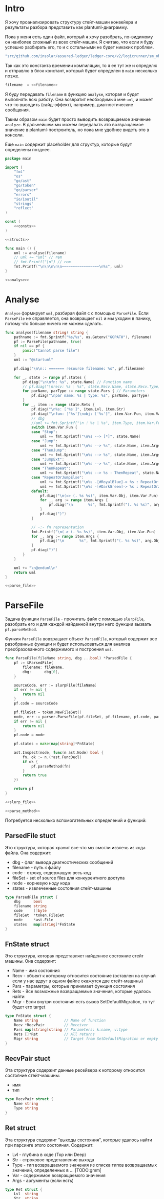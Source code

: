 #+STARTUP: showall indent hidestars

* Intro

Я хочу проанализировать структуру стейт-машин конвейера и результаты
разбора представить как plantuml-диаграмму.

Пока у меня есть один файл, который я хочу разобрать, по-видимому он
наиболее сложный из всех стейт-машин. Я считаю, что если я буду успешно
разбирать его, то и с остальными не будет никаких проблем.

#+NAME: filename
#+BEGIN_SRC go
  "src/github.com/insolar/assured-ledger/ledger-core/v2/logicrunner/sm_object/object.go"
#+END_SRC

Так как это константа времении компиляции, то я ее тут же и определю и
отправлю в блок констант, который будет определен в ~main~ несколько
позже.

#+BEGIN_SRC go :noweb yes :noweb-ref consts
  filename  = <<filename>>
#+END_SRC


Я буду передавать ~filename~ в функцию ~analyse~, которая и будет
выполнять всю работу. Она возвратит необходимый мне ~uml~, и может что-то
выводить (сайд-эффект), например, диагностические сообщения.

Таким образом ~main~ будет просто выводить возвращаемое значение
~analyze~. В дальнейшем мы можем передавать это возвращаемое значение в
plantuml-построитель, но пока мне удобнее видеть это в консоли.

Еще ~main~ содержит placeholder для структур, которые будут определены
позднее.

#+NAME: main
#+BEGIN_SRC go :tangle analyse.go :noweb yes
  package main

  import (
      "fmt"
      "os"
      "go/ast"
      "go/token"
      "go/parser"
      "errors"
      "io/ioutil"
      "strings"
      "reflect"
  )

  const (
      <<consts>>
  )

  <<structs>>

  func main () {
      uml := analyse(filename)
      // uml += "uml" // rem
      // fmt.Printf("\n") // rem
      fmt.Printf("\n\n\n\n\n~~~~~~~~~~~~~~~~~\n%s", uml)
  }

  <<analyse>>
#+END_SRC

* Analyse

~Analyse~ формирует ~uml~, разбирая файл с с помощью ~ParseFile~. Если
~ParseFile~ не справляется, она возвращает ~nil~ и мы уходим в панику,
потому что больше ничего не можем сделать.

#+NAME: analyse
#+BEGIN_SRC go :noweb yes
  func analyse(filename string) string {
      pathname := fmt.Sprintf("%s/%s", os.Getenv("GOPATH"), filename)
      pf := ParseFile(pathname, true)
      if nil == pf {
          panic("Cannot parse file")
      }
      uml := "@startuml"

      pf.diag("\n\n:: ======= resource filename: %s", pf.filename)

      for _, state := range pf.states {
          pf.diag("\n\nfn: %s", state.Name) // Function name
          // pf.diag("\nrecv: %s | %s", state.Recv.Name, state.Recv.Type) // Receiver
          for parName, parType := range state.Pars { // Parameters
              pf.diag("\npar name: %s | type: %s", parName, parType)
          }
          for _, item := range state.Rets {
              pf.diag("\n%s: ['%s']", item.Lvl, item.Str)
              pf.diag("\nfun: ['%s']\nobj: ['%s']", item.Var.Fun, item.Var.Obj)
              // dbg
              //uml += fmt.Sprintf("\n ! %s | %s", item.Type, item.Var.Fun)
              switch item.Var.Fun {
              case "Stop":
                  uml += fmt.Sprintf("\n%s --> [*]", state.Name)
              case "Jump":
                  uml += fmt.Sprintf("\n%s --> %s", state.Name, item.Args[0].Fun)
              case "ThenJump":
                  uml += fmt.Sprintf("\n%s --> %s", state.Name, item.Args[0].Fun)
              case "JumpExt":
                  uml += fmt.Sprintf("\n%s --> %s", state.Name, item.Args[0].Fun)
              case "ThenRepeat":
                  uml += fmt.Sprintf("\n%s --> %s : ThenRepeat", state.Name, state.Name)
              case "RepeatOrJumpElse":
                  uml += fmt.Sprintf("\n%s -[#RoyalBlue]-> %s : RepeatOr(Jump)Else", state.Name, item.Args[2].Fun)
                  uml += fmt.Sprintf("\n%s -[#DarkGreen]-> %s : RepeatOrJump(Else)", state.Name, item.Args[3].Fun)
              default:
                  pf.diag("\n(=> (. %s %s)", item.Var.Obj, item.Var.Fun)
                  for _, arg := range item.Args {
                      pf.diag("\n       %s", fmt.Sprintf("(. %s %s)", arg.Obj, arg.Fun))
                  }
                  pf.diag(")")
              }

              // -:- fn representation
              fmt.Printf("\n(-> (. %s %s)", item.Var.Obj, item.Var.Fun)
              for _, arg := range item.Args {
                  pf.diag("\n       %s", fmt.Sprintf("(. %s %s)", arg.Obj, arg.Fun))
              }
              pf.diag(")")
          }
      }

      uml += "\n@enduml\n"
      return uml
  }

  <<parse_file>>
#+END_SRC

* ParseFile

Задача функции ~ParseFile~ - прочитать файл с помощью ~slurpFile~,
разобрать его и для каждой найденной внутри него функции вызвать
~pf.parseMethod~.

Функия ~ParseFile~ вовзращает объект ~ParsedFile~, который содержит все
разобранные функции и будет использоваться для анализа преобразованного
содержимого и построения ~uml~.

#+NAME: parse_file
#+BEGIN_SRC go :noweb yes
  func ParseFile(fileName string, dbg ...bool) *ParsedFile {
      pf := &ParsedFile{
          filename: fileName,
          dbg:      dbg[0],
      }

      sourceCode, err := slurpFile(fileName)
      if err != nil {
          return nil
      }
      pf.code = sourceCode

      pf.fileSet = token.NewFileSet()
      node, err := parser.ParseFile(pf.fileSet, pf.filename, pf.code, parser.ParseComments)
      if err != nil {
          return nil
      }
      pf.node = node

      pf.states = make(map[string]*FnState)

      ast.Inspect(node, func(n ast.Node) bool {
          fn, ok := n.(*ast.FuncDecl)
          if ok {
              pf.parseMethod(fn)
          }
          return true
      })

      return pf
  }

  <<slurp_file>>

  <<parse_method>>
#+END_SRC

Потребуется несколько вспомогательных определений и функций:

** ParsedFile stuct

Это структура, которая хранит все что мы смогли извлечь из кода
файла. Она содержит:
- dbg - флаг вывода диагностических сообщений
- filename - путь к файлу
- code - строку, содержащую весь код
- fileSet - set of source files для конкурентного доступа
- node - корневую ноду кода
- states - извлеченные состояния стейт-машины

#+BEGIN_SRC go :noweb-ref structs
  type ParsedFile struct {
      dbg      bool
      filename string
      code     []byte
      fileSet  *token.FileSet
      node     *ast.File
      states   map[string]*FnState
  }

#+END_SRC

** FnState struct

Это структура, которая представляет найденное состояние стейт машины. Она
содержит:
- Name - имя состояния
- Recv - объект к которому относится состояние (оставлен на случай если у
  нас вдруг в одном файле окажутся две стейт-машины)
- Pars - параметры, которые принимает функция состояния
- Rets - Все возможные возвращаемые значения, которые удалось найти
- Migr - Если внутри состояния есть вызов SetDefaultMigration, то тут
  будет его target

#+BEGIN_SRC go :noweb-ref structs
  type FnState struct {
      Name string            // Name of function
      Recv *RecvPair         // Receiver
      Pars map[string]string // Parameters: k:name, v:type
      Rets []*Ret            // All returns
      Migr string            // Target from SetDefaultMigration or empty
  }

#+END_SRC

** RecvPair stuct

Эта структура содержит данные ресейвера к которому относится состояние
стейт-машины:
- имя
- тип

#+BEGIN_SRC go :noweb-ref structs
  type RecvPair struct {
      Name string
      Type string
  }

#+END_SRC

** Ret struct

Эта структура содержит "выходы состояния", которые удалось найти при
парсинге этого состояния. Содержит:
- Lvl - глубина в коде (Top или Deep)
- Str - строковое представление выхода
- Type - тип возвращаемого значения из списка типов возвращаемых
  значений, определенных в ... [TODO:gmm]
- Var - содержимое возвращаемого значения
- Args - аргументы (если есть)

#+BEGIN_SRC go :noweb-ref structs
  type Ret struct {
      Lvl  string
      Str  string
      Var  Variant
      Args []Variant
  }

#+END_SRC

** Variant struct

Variant - это структура, которая представляет [TODO:gmm]

#+NAME: variant
#+BEGIN_SRC go :noweb-ref structs
  type Variant struct {
      Obj  string
      Fun  string
      Str  string // string representation
  }

#+END_SRC

** SlurpFile

Это функция, которая считывает файл

#+NAME: slurp_file
#+BEGIN_SRC go
  func slurpFile(fileName string) ([]byte, error) {
      file, err := os.OpenFile(fileName, os.O_RDONLY, 0)
      if err != nil {
          return nil, errors.New(fmt.Sprintf("Can't open file: [%s]", filename))
      }
      defer file.Close() //nolint: errcheck

      res, err := ioutil.ReadAll(file)
      if err != nil {
          return nil, errors.New(fmt.Sprintf("Can't read file: [%s]", filename))
      }
      return res, nil
  }
#+END_SRC

* ParseMethod

Здесь я разбираю каждую функцию в файле и анализирую ее. Если
анализируемая функция не имеет ~receiver~ - она не является методом, и
тогда ее можно пропустить - такие функции нас не интересуют.

В ином случае я начинаю анализировать function declaration.

Небольшое отступление: Для целей отладки я бы хотел иметь способ кратко
выводить диагностические сообщения. Для этого я сделал
раздел [[*Diag][Diag]] в котором описана одноименная функция.

На этапе анализа function declaration мы итерируемся по receivers,
несмотря на то что он там один - в какой-то момент так оказалось удобнее.

Далее я выделяю из декларации функции:
- пару Name:Type receiver-a
- хэшмап с параметрами, где ключи - имена параметров, а значения - их
  типы

На этом этапе уже можно определить, принимает ли метод
параметр-контекст. Если нет - то такой метод нас не интересует и мы можем
его пропустить. Я определяю есть ли контекст с помощью функции
~isMethodTakesCtx~ которая описана ниже в подразделе.

Аналогичным образом я отфильтровываю методы, которые не возвращают
значений, потому что среди состояний SM таких быть не может.

Более того, меня интересуют только такие методы, которые возвращают
значение типа ~smashine.StateUpdate~

Окей, на этом этапе у меня есть интересующие методы - можно вывести их
имена и перейти к разбору их кода. Я ищу все возвращаемые значения и
сохраняю их в переменную ~rets~. Мне также пришлось написать функцию
~collectRets~, потому что это оказалось нетривиально (см. ниже в
подразделе)

Теперь у меня есть все данные и я сохраняю их в хэш-мапу ~pf.states~, где
ключом является имя состояния, а значением тип FnState, содержащий:
- Name
- Recv
- Pars
- Rets

#+NAME: parse_method
#+BEGIN_SRC go :noweb yes
  func (pf *ParsedFile) parseMethod(fn *ast.FuncDecl) {

      // I want to analise only method functions (if exists)
      if nil == fn.Recv {
          pf.diag("\n:parseMethod: skip %s - No receiver", fn.Name.Name)
      } else {

          for _, fld := range fn.Recv.List {

              // Receiver
              recv := &RecvPair{
                  Name: fld.Names[0].Name,
                  Type: fmt.Sprintf("%s", pf.code[fld.Type.Pos()-1:fld.Type.End()-1]),
              }

              // Parameters
              pars := make(map[string]string, 0)
              for _, par := range fn.Type.Params.List {
                  if nil == par.Names {
                      pars["unnamed-param"] = fmt.Sprintf("%s", pf.code[par.Type.Pos()-1:par.Type.End()-1])
                  } else {
                      pars[par.Names[0].Name] = fmt.Sprintf("%s", pf.code[par.Type.Pos()-1:par.Type.End()-1])
                  }
              }

              // I want to analyse only methods, who takes context
              if !isMethodTakesCtx(pars) {
                  pf.diag("\n:parseMethod: skip %s - Doesn`t take CTX", fn.Name.Name)
                  continue
              }

              // I want analyse only methods, which returned values
              if nil == fn.Type.Results {
                  pf.diag("\n:parseMethod: skip %s - No return value", fn.Name.Name)
                  continue
              }

              // I want to analyze methods which have a `smashine.StateUpdate' result type
              res := fn.Type.Results.List[0].Type
              resSel, ok := res.(*ast.SelectorExpr)
              if !ok || "StateUpdate" != resSel.Sel.Name {
                  if pf.dbg {
                      fmt.Printf("\n:parseMethod: skip %s - No StateUpdate result type", fn.Name.Name)
                  }
                  continue
              }
              resXstr := fmt.Sprintf("%s", pf.code[resSel.X.Pos()-1:resSel.X.End()-1])
              if "smachine" != resXstr {
                  if pf.dbg {
                      fmt.Printf("\n:parseMethod: skip %s - No smachine selector result type", fn.Name.Name)
                  }
                  continue
              }

              // Show name (debug)
              pf.diag("\n:parseMethod: (sm-name) %s", fn.Name.Name)

              // Find all Return Statements and SetDefaultMigration calls
              var rets = make([]*Ret, 0)
              var migr = ""
              for _, smth := range fn.Body.List { // ∀ fn.Body.List ← (or RetStmt (Inspect ...))
                  retStmt, ok := smth.(*ast.ReturnStmt)
                  if ok {
                      // return from top-level statements of function
                      rets = append(rets, pf.collectRets(retStmt, "Top")...)
                  } else {
                      ast.Inspect(smth, func(in ast.Node) bool {
                          // Find Return Statements
                          retStmt, ok := in.(*ast.ReturnStmt) // ←
                          if ok {
                              // return from deep-level function statememt
                              rets = append(rets, pf.collectRets(retStmt, "Deep")...)
                          } else {
                              // Find "ctx.SetDefaultMigration(some_target)"
                              stmt, ok := in.(*ast.ExprStmt)
                              if ok {
                                   callexpr, ok := stmt.X.(*ast.CallExpr)
                                   if ok {
                                       selexpr, ok := callexpr.Fun.(*ast.SelectorExpr)
                                       if ok {
                                          selexpr_x, ok := selexpr.X.(*ast.Ident)
                                          if ok {
                                              if (("ctx" == selexpr_x.Name) &&
                                                  ("SetDefaultMigration" == selexpr.Sel.Name)) {

                                                  for _, arg := range callexpr.Args {
                                                      argsel, ok := arg.(*ast.SelectorExpr)
                                                      if ok {
                                                          fmt.Printf("\n>>>:[%s]", argsel.Sel.Name)
                                                      }
                                                      argnil, ok := arg.(*ast.Ident)
                                                      if ok {
                                                          fmt.Printf("\n>>>:[%s]", argnil)
                                                      }
                                                  }
                                              }
                                          }
                                       }
                                  }
                              }
                          }
                          return true
                      })
                  }
              }

              pf.states[fn.Name.Name] = &FnState{
                  Name: fn.Name.Name,
                  Recv: recv,
                  Pars: pars,
                  Rets: rets,
                  Migr: migr,
              }
          }
      }
  }

  <<diag>>

  <<is_method_takes_ctx>>

  <<collect_rets>>
#+END_SRC

** Diag

Если ~pf.dbg==true~ - выводит диагностическое сообщение

#+NAME: diag
#+BEGIN_SRC go
  func (pf *ParsedFile) diag(msg string, par ...interface{}) {
      if pf.dbg {
          fmt.Printf(msg, par...)
      }
  }
#+END_SRC

** isMethodTakesCtx

Функция определяет есть ли в хэш-мапе параметров какой-нибудь параметр,
который содержит "Context" в названии своего типа.

#+NAME: is_method_takes_ctx
#+BEGIN_SRC go
  func isMethodTakesCtx(pars map[string]string) bool {
      for _, parType := range pars {
          if strings.Contains(parType, "Context") {
              return true
          }
      }
      return false
  }
#+END_SRC

** collectRets

Эта функция анализирует переданный ей ~return statement~. Во всех случаях
которые мне встретились эти return statement имеют тип ~*ast.CallExpr~,
но я на всякий случай делаю CASE по типу, т.к. неизвестно что может
встретиться в будущем.

Существуют простые return statements, вроде ~ctx.Stop()~ или
~ctx.Jump(smth)~.



Более сложные случаи - это варианты ~ctx.JumpExt~, которые выглядят так:

#+BEGIN_SRC go
  ctx.JumpExt(smachine.SlotStep{
      Transition: sm.waitForMigration,
      Migration:  sm.migrateSendStateAfterExecution,
  })
#+END_SRC



И наконец, наиболее объемные вот такие простыни:

#+BEGIN_SRC go
  sm.artifactClient.PrepareAsync(ctx, func(svc s_artifact.ArtifactClientService) smachine.AsyncResultFunc {
		...
		return func(ctx smachine.AsyncResultContext) {
            ...
		}
	}).DelayedStart().Sleep().ThenJump(sm.stateGotLatestValidatedStatePrototypeAndCode)
#+END_SRC

Как можно заметить, все они представляют собой т.н. ~SelectorExpr~, т.е
выражение с точкой. То, что после точки называется ~Selector~ и во всех
встреченных случаях представляе собой что-то из этого списка:
- Stop
- Jump
- ThenRepeat
- ThenJump
- JumpExt
Я сохраняю это в ~item.Var.Fun~ (Var - потому что Variant, Fun - потому
что это функция (вернее метод) вызываемая на объекте)

А вот то, что идет до точки называется ~X~ и может быть разных типов:
- *ast.Ident - как правило это ~ctx~, это характерно для возвратов вида:
  - ctx.Stop()
  - ctx.Jump(smth)
  - ctx.JumpExt(SlotStep) - в этом случае внутри будет структура
    SlotStep, указывающая на миграцию (об этом позже в этом разделе)
- *ast.CallExpr - это варианты:
  - ctx.Sleep().ThenRepeat()
  - someasync.DelayedStartSleep().ThenJump(smth)
~X~ превращается в свое строковое представление и сохраняется в
~item.Var.Obj~. Здесь можно было бы добавить дополнительный разбор его на
составляющие, но более ценную информацию можно получить из аргументов
~return statement CallExpr~ (и ее пока хватает для устранения любых
неоднозначностей)

Поэтому, сейчас мы переходим к разбору этих аргументов.

Аргументы бывают разных типов:
- отсутствующий аргумент не имеет типа, например в ~ctx.Stop()~,
  ~ctx.Sleep()~, ~ctx.ThenJump()~ или ~ctx.Sleep().ThenRepeat()~
- ~*ast.SelectorExpr~ - это как правило ~target~ для
  ~ctx.Jump(sm.target)~
- ~*ast.CompositeLit~ - встречается только ~ctx.JumpExt(SlotStep)~,
  содержит Transition и Migration. Transition - это собственно переход, а
  Migration заменяет текущую миграцию ([TODO:gmm] - уточнить, только в этом
  состоянии или насовсем заменяет). Я пока сохраняю Transition в переход,
  а c Migration ничего не делаю, потому что еще думаю, как отследить
  изменения миграции.

#+NAME: collect_rets
#+BEGIN_SRC go
  func (pf *ParsedFile) collectRets(retStmt *ast.ReturnStmt, level string) []*Ret {
      var acc []*Ret
      for _, ret := range retStmt.Results {
          item := &Ret{
              Lvl: level,
              Str: fmt.Sprintf("%s", pf.code[ret.Pos()-1:ret.End()-1]),
          }
          pf.diag("\n :collectRet: ~~~~~~ (item.Str) : %s",  item.Str)

          for _, retNode := range retStmt.Results {
              switch retNode.(type) {
              case *ast.CallExpr:
                  retCall := retNode.(*ast.CallExpr)
                  switch retCall.Fun.(type) {
                  case *ast.SelectorExpr:
                      retSelector := retCall.Fun.(*ast.SelectorExpr)
                      item.Var.Fun = retSelector.Sel.Name
                      pf.diag("\n  :collectRet: (Selector) (%s.) =:[%s]:=", reflect.TypeOf(retSelector.X), retSelector.Sel.Name)
                      switch retSelector.X.(type) { // Analyse started from [selector.*]
                      case *ast.Ident:
                          retX := retSelector.X.(*ast.Ident)
                          item.Var.Obj = retX.Name
                          pf.diag("\n   :collectRet: (ident) : %s _._", item.Var.Obj)
                          switch item.Var.Fun {
                          case "Jump":
                          case "Stop":
                          case "JumpExt":
                          default:
                              pf.diag("\n:collectRets: [WARN]: UNKNOWN RET SELECTOR '%s' in '%s.%s'",
                                  item.Var.Fun, item.Var.Obj, item.Var.Fun)
                          }
                      case *ast.CallExpr:
                          subX := retSelector.X.(*ast.CallExpr)
                          subXStr := fmt.Sprintf("%s", pf.code[subX.Pos()-1:subX.End()-1])
                          item.Var.Obj = subXStr
                          pf.diag("\n   :collectRet: (call to selector) : %s _._", item.Var.Obj)
                          switch item.Var.Fun { // Check Fun (nb: not arg!)
                          case "ThenRepeat":
                          case "ThenJump":
                          default:
                              fmt.Printf("\n:collectRets: [WARN]: UNKNOWN RET SUB SELECTOR '%s' in '%s'",
                                  item.Var.Fun, item.Var.Obj, item.Var.Fun)
                          }
                      default:
                          fmt.Printf("\n:collectRets: [ERR]: UNKNOWN RETSELECTOR %s | ",
                              reflect.TypeOf(retSelector.X),
                              pf.code[retSelector.X.Pos()-1:retSelector.X.End()-1],
                          )
                      }

                      // Args
                      accArgs := make([]Variant, 0)
                      for _, retarg := range retCall.Args {
                          pf.diag("\n   -:collectRet: arg type [%s]", reflect.TypeOf(retarg))
                          switch retarg.(type) {
                          case *ast.SelectorExpr:
                              sel := retarg.(*ast.SelectorExpr)
                              selName := fmt.Sprintf("%s", pf.code[sel.X.Pos()-1:sel.X.End()-1])
                              pf.diag("\n   -|[%s] %s .|. %s", reflect.TypeOf(sel), selName, sel.Sel.Name)
                              arg := Variant{
                                  Obj:  selName,
                                  Fun:  sel.Sel.Name,
                              }
                              accArgs = append(accArgs, arg)
                          case *ast.CompositeLit:
                              cl := retarg.(*ast.CompositeLit)
                              // We know only JumpExt composite literal
                              arg := Variant{}
                              if "JumpExt" == item.Var.Fun {
                                  ast.Inspect(cl, func(n ast.Node) bool {
                                      exp, ok := n.(*ast.KeyValueExpr)
                                      if ok {
                                          keystr := fmt.Sprintf("%s", exp.Key)
                                          switch keystr {
                                          case "Transition":
                                              sel := exp.Value.(*ast.SelectorExpr)
                                              selName := fmt.Sprintf("%s", pf.code[sel.X.Pos()-1:sel.X.End()-1])
                                              arg = Variant{
                                                  Obj:  selName,
                                                  Fun:  sel.Sel.Name,
                                              }
                                              pf.diag("\n   -| -transition: %s.%s", selName, sel.Sel.Name)
                                          case "Migration":
                                              sel := exp.Value.(*ast.SelectorExpr)
                                              selName := fmt.Sprintf("%s", pf.code[sel.X.Pos()-1:sel.X.End()-1])
                                              // arg = Variant{
                                              //     Type: SelectorType,
                                              //     Obj:  selName,
                                              //     Fun:  sel.Sel.Name,
                                              // }
                                              pf.diag("\n   -| --migration: %s.%s", selName, sel.Sel.Name)
                                          default:
                                              pf.diag("\n:collectRets: [ERR]: UNKNOWN keystr [%s]", keystr)
                                          }
                                      }
                                      return true
                                  }) // end of Inspect
                              } else {
                                  pf.diag("\n:collectRets: [ERR]: UNK JumpExt transition")
                              }
                              accArgs = append(accArgs, arg)
                          default:
                              pf.diag("\n:collectRets: [ERR]: UNKNOWN RETARGtype [%s] :OF: %s", reflect.TypeOf(retarg), retarg)
                          }
                      } // end of args
                      item.Args = accArgs
                  default:
                      pf.diag("\n:collectRets: [ERR]: UNKNOWN RETSEL %s", fmt.Sprintf("%s", reflect.TypeOf(retCall.Fun)))
                  }
              default:
                  pf.diag("\n [ERR]: UNKNOWN TYPE OF RETNODE %s", fmt.Sprintf("%s", reflect.TypeOf(retNode)))
              } // end of switch retnode type
          }
          acc = append(acc, item)
      }
      return acc
  }
#+END_SRC
